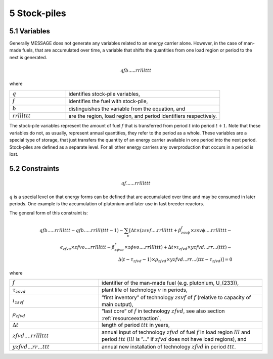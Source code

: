 .. _stockpiles:

5 Stock-piles
=============

5.1 Variables
-------------

Generally MESSAGE does not generate any variables related to an energy carrier alone. However, in the case of man-made fuels, that are accumulated over time, a variable that shifts the quantities from one load region or period to the next is generated.

.. math::
   qfb.....rrlllttt

where

.. list-table::
   :widths: 40 110
   :header-rows: 0

   * - :math:`q`
     - identifies stock-pile variables,
   * - :math:`f`
     - identifies the fuel with stock-pile,
   * - :math:`b`
     - distinguishes  the variable from the equation, and
   * - :math:`rrlllttt`
     - are the region, load region, and period identifiers respectively.

The stock-pile variables represent the amount of fuel :math:`f` that is transferred from period :math:`t` into period :math:`t + 1`. Note that these variables do not, as usually, represent annual quantities, they refer to the period as a whole. These variables are a special type of storage, that just transfers the quantity of an energy carrier available in one period into the next period. Stock-piles are defined  as a separate level. For all other energy carriers any overproduction that occurs in a period is lost.

5.2 Constraints
---------------

.. math::
   qf......rrlllttt

:math:`q` is a special level on that energy forms can be defined that are accumulated over time and may be consumed in later periods. One example is the accumulation of plutonium and later use in fast breeder reactors.

The general form of this constraint is:

.. math::
   qfb.....rrlllttt-qfb.....rrlll(ttt-1)-\sum_v \left[ \Delta t \times (zsvf....rrlllttt+\beta _{zsv\phi}^f\times zsv\phi....rrlllttt- \right. \\
   \epsilon _{zfvo}\times zfvo....rrlllttt - \beta _{z \phi vo}^f\times z \phi vo....rrlllttt) + \Delta t \times \iota_{zfvd} \times yzfvd...rr...(ttt)- \\
   \left. \Delta(t-\tau _{zfvd}-1)\times \rho_{zfvd} \times yzfvd...rr...(ttt-\tau_{zfvd}) \right] = 0


where

.. list-table::
   :widths: 60 110
   :header-rows: 0

   * - :math:`f`
     - identifier of the man-made fuel (e.g. plutonium, U_{233}),
   * - :math:`\tau_{zsvd}`
     - plant life of technology :math:`v` in periods,
   * - :math:`\iota_{zsvf}`
     - ”first  inventory” of technology :math:`zsvf` of :math:`f` (relative to capacity of main output),
   * - :math:`\rho_{zfvd}`
     - ”last core” of :math:`f` in technology :math:`zfvd`, see also section :ref:`resourceextraction`,
   * - :math:`\Delta t`
     - length of period :math:`ttt` in years,
   * - :math:`zfvd....rrlllttt`
     - annual input of technology :math:`zfvd` of fuel :math:`f` in load region :math:`lll` and period :math:`ttt` (:math:`lll` is ”...” if :math:`zfvd` does not have load regions), and
   * - :math:`yzfvd...rr...ttt`
     - annual new installation of technology :math:`zfvd` in period :math:`ttt`.

